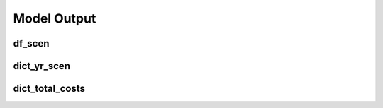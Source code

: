 Model Output
============

df_scen
-------

.. commented-out
   .. toggle:: Show Table

	   .. csv-table:: Hourly Results
	      :file: df_scen.csv
	      :widths: auto
	      :header-rows: 1
		  
.. csv-table:: Hourly Results
	      :file: df_scen.csv
	      :widths: auto
	      :header-rows: 1


dict_yr_scen
------------


dict_total_costs
----------------


